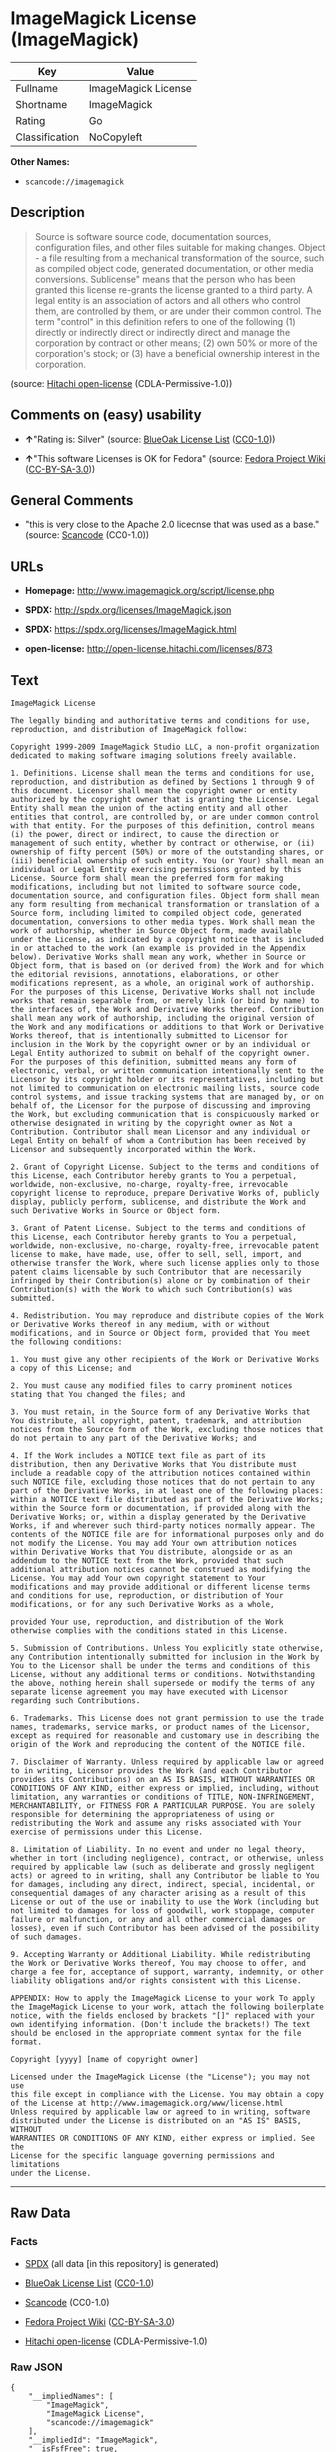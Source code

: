 * ImageMagick License (ImageMagick)

| Key              | Value                 |
|------------------+-----------------------|
| Fullname         | ImageMagick License   |
| Shortname        | ImageMagick           |
| Rating           | Go                    |
| Classification   | NoCopyleft            |

*Other Names:*

- =scancode://imagemagick=

** Description

#+BEGIN_QUOTE
  Source is software source code, documentation sources, configuration
  files, and other files suitable for making changes. Object - a file
  resulting from a mechanical transformation of the source, such as
  compiled object code, generated documentation, or other media
  conversions. Sublicense" means that the person who has been granted
  this license re-grants the license granted to a third party. A legal
  entity is an association of actors and all others who control them,
  are controlled by them, or are under their common control. The term
  "control" in this definition refers to one of the following (1)
  directly or indirectly direct or indirectly direct and manage the
  corporation by contract or other means; (2) own 50% or more of the
  corporation's stock; or (3) have a beneficial ownership interest in
  the corporation.
#+END_QUOTE

(source: [[https://github.com/Hitachi/open-license][Hitachi
open-license]] (CDLA-Permissive-1.0))

** Comments on (easy) usability

- *↑*"Rating is: Silver" (source:
  [[https://blueoakcouncil.org/list][BlueOak License List]]
  ([[https://raw.githubusercontent.com/blueoakcouncil/blue-oak-list-npm-package/master/LICENSE][CC0-1.0]]))

- *↑*"This software Licenses is OK for Fedora" (source:
  [[https://fedoraproject.org/wiki/Licensing:Main?rd=Licensing][Fedora
  Project Wiki]]
  ([[https://creativecommons.org/licenses/by-sa/3.0/legalcode][CC-BY-SA-3.0]]))

** General Comments

- "this is very close to the Apache 2.0 licecnse that was used as a
  base." (source:
  [[https://github.com/nexB/scancode-toolkit/blob/develop/src/licensedcode/data/licenses/imagemagick.yml][Scancode]]
  (CC0-1.0))

** URLs

- *Homepage:* http://www.imagemagick.org/script/license.php

- *SPDX:* http://spdx.org/licenses/ImageMagick.json

- *SPDX:* https://spdx.org/licenses/ImageMagick.html

- *open-license:* http://open-license.hitachi.com/licenses/873

** Text

#+BEGIN_EXAMPLE
  ImageMagick License

  The legally binding and authoritative terms and conditions for use, reproduction, and distribution of ImageMagick follow: 

  Copyright 1999-2009 ImageMagick Studio LLC, a non-profit organization dedicated to making software imaging solutions freely available.

  1. Definitions. License shall mean the terms and conditions for use, reproduction, and distribution as defined by Sections 1 through 9 of this document. Licensor shall mean the copyright owner or entity authorized by the copyright owner that is granting the License. Legal Entity shall mean the union of the acting entity and all other entities that control, are controlled by, or are under common control with that entity. For the purposes of this definition, control means (i) the power, direct or indirect, to cause the direction or management of such entity, whether by contract or otherwise, or (ii) ownership of fifty percent (50%) or more of the outstanding shares, or (iii) beneficial ownership of such entity. You (or Your) shall mean an individual or Legal Entity exercising permissions granted by this License. Source form shall mean the preferred form for making modifications, including but not limited to software source code, documentation source, and configuration files. Object form shall mean any form resulting from mechanical transformation or translation of a Source form, including limited to compiled object code, generated documentation, conversions to other media types. Work shall mean the work of authorship, whether in Source Object form, made available under the License, as indicated by a copyright notice that is included in or attached to the work (an example is provided in the Appendix below). Derivative Works shall mean any work, whether in Source or Object form, that is based on (or derived from) the Work and for which the editorial revisions, annotations, elaborations, or other modifications represent, as a whole, an original work of authorship. For the purposes of this License, Derivative Works shall not include works that remain separable from, or merely link (or bind by name) to the interfaces of, the Work and Derivative Works thereof. Contribution shall mean any work of authorship, including the original version of the Work and any modifications or additions to that Work or Derivative Works thereof, that is intentionally submitted to Licensor for inclusion in the Work by the copyright owner or by an individual or Legal Entity authorized to submit on behalf of the copyright owner. For the purposes of this definition, submitted means any form of electronic, verbal, or written communication intentionally sent to the Licensor by its copyright holder or its representatives, including but not limited to communication on electronic mailing lists, source code control systems, and issue tracking systems that are managed by, or on behalf of, the Licensor for the purpose of discussing and improving the Work, but excluding communication that is conspicuously marked or otherwise designated in writing by the copyright owner as Not a Contribution. Contributor shall mean Licensor and any individual or Legal Entity on behalf of whom a Contribution has been received by Licensor and subsequently incorporated within the Work.

  2. Grant of Copyright License. Subject to the terms and conditions of this License, each Contributor hereby grants to You a perpetual, worldwide, non-exclusive, no-charge, royalty-free, irrevocable copyright license to reproduce, prepare Derivative Works of, publicly display, publicly perform, sublicense, and distribute the Work and such Derivative Works in Source or Object form.

  3. Grant of Patent License. Subject to the terms and conditions of this License, each Contributor hereby grants to You a perpetual, worldwide, non-exclusive, no-charge, royalty-free, irrevocable patent license to make, have made, use, offer to sell, sell, import, and otherwise transfer the Work, where such license applies only to those patent claims licensable by such Contributor that are necessarily infringed by their Contribution(s) alone or by combination of their Contribution(s) with the Work to which such Contribution(s) was submitted.

  4. Redistribution. You may reproduce and distribute copies of the Work or Derivative Works thereof in any medium, with or without modifications, and in Source or Object form, provided that You meet the following conditions:

  1. You must give any other recipients of the Work or Derivative Works a copy of this License; and

  2. You must cause any modified files to carry prominent notices stating that You changed the files; and

  3. You must retain, in the Source form of any Derivative Works that You distribute, all copyright, patent, trademark, and attribution notices from the Source form of the Work, excluding those notices that do not pertain to any part of the Derivative Works; and

  4. If the Work includes a NOTICE text file as part of its distribution, then any Derivative Works that You distribute must include a readable copy of the attribution notices contained within such NOTICE file, excluding those notices that do not pertain to any part of the Derivative Works, in at least one of the following places: within a NOTICE text file distributed as part of the Derivative Works; within the Source form or documentation, if provided along with the Derivative Works; or, within a display generated by the Derivative Works, if and wherever such third-party notices normally appear. The contents of the NOTICE file are for informational purposes only and do not modify the License. You may add Your own attribution notices within Derivative Works that You distribute, alongside or as an addendum to the NOTICE text from the Work, provided that such additional attribution notices cannot be construed as modifying the License. You may add Your own copyright statement to Your modifications and may provide additional or different license terms and conditions for use, reproduction, or distribution of Your modifications, or for any such Derivative Works as a whole,

  provided Your use, reproduction, and distribution of the Work otherwise complies with the conditions stated in this License.

  5. Submission of Contributions. Unless You explicitly state otherwise, any Contribution intentionally submitted for inclusion in the Work by You to the Licensor shall be under the terms and conditions of this License, without any additional terms or conditions. Notwithstanding the above, nothing herein shall supersede or modify the terms of any separate license agreement you may have executed with Licensor regarding such Contributions.

  6. Trademarks. This License does not grant permission to use the trade names, trademarks, service marks, or product names of the Licensor, except as required for reasonable and customary use in describing the origin of the Work and reproducing the content of the NOTICE file.

  7. Disclaimer of Warranty. Unless required by applicable law or agreed to in writing, Licensor provides the Work (and each Contributor provides its Contributions) on an AS IS BASIS, WITHOUT WARRANTIES OR CONDITIONS OF ANY KIND, either express or implied, including, without limitation, any warranties or conditions of TITLE, NON-INFRINGEMENT, MERCHANTABILITY, or FITNESS FOR A PARTICULAR PURPOSE. You are solely responsible for determining the appropriateness of using or redistributing the Work and assume any risks associated with Your exercise of permissions under this License.

  8. Limitation of Liability. In no event and under no legal theory, whether in tort (including negligence), contract, or otherwise, unless required by applicable law (such as deliberate and grossly negligent acts) or agreed to in writing, shall any Contributor be liable to You for damages, including any direct, indirect, special, incidental, or consequential damages of any character arising as a result of this License or out of the use or inability to use the Work (including but not limited to damages for loss of goodwill, work stoppage, computer failure or malfunction, or any and all other commercial damages or losses), even if such Contributor has been advised of the possibility of such damages.

  9. Accepting Warranty or Additional Liability. While redistributing the Work or Derivative Works thereof, You may choose to offer, and charge a fee for, acceptance of support, warranty, indemnity, or other liability obligations and/or rights consistent with this License.

  APPENDIX: How to apply the ImageMagick License to your work To apply the ImageMagick License to your work, attach the following boilerplate notice, with the fields enclosed by brackets "[]" replaced with your own identifying information. (Don't include the brackets!) The text should be enclosed in the appropriate comment syntax for the file format.

  Copyright [yyyy] [name of copyright owner]

  Licensed under the ImageMagick License (the "License"); you may not use
  this file except in compliance with the License. You may obtain a copy
  of the License at http://www.imagemagick.org/www/license.html
  Unless required by applicable law or agreed to in writing, software
  distributed under the License is distributed on an "AS IS" BASIS, WITHOUT
  WARRANTIES OR CONDITIONS OF ANY KIND, either express or implied. See the
  License for the specific language governing permissions and limitations
  under the License.
#+END_EXAMPLE

--------------

** Raw Data

*** Facts

- [[https://spdx.org/licenses/ImageMagick.html][SPDX]] (all data [in
  this repository] is generated)

- [[https://blueoakcouncil.org/list][BlueOak License List]]
  ([[https://raw.githubusercontent.com/blueoakcouncil/blue-oak-list-npm-package/master/LICENSE][CC0-1.0]])

- [[https://github.com/nexB/scancode-toolkit/blob/develop/src/licensedcode/data/licenses/imagemagick.yml][Scancode]]
  (CC0-1.0)

- [[https://fedoraproject.org/wiki/Licensing:Main?rd=Licensing][Fedora
  Project Wiki]]
  ([[https://creativecommons.org/licenses/by-sa/3.0/legalcode][CC-BY-SA-3.0]])

- [[https://github.com/Hitachi/open-license][Hitachi open-license]]
  (CDLA-Permissive-1.0)

*** Raw JSON

#+BEGIN_EXAMPLE
  {
      "__impliedNames": [
          "ImageMagick",
          "ImageMagick License",
          "scancode://imagemagick"
      ],
      "__impliedId": "ImageMagick",
      "__isFsfFree": true,
      "__impliedAmbiguousNames": [
          "ImageMagick"
      ],
      "__impliedComments": [
          [
              "Scancode",
              [
                  "this is very close to the Apache 2.0 licecnse that was used as a base."
              ]
          ]
      ],
      "facts": {
          "SPDX": {
              "isSPDXLicenseDeprecated": false,
              "spdxFullName": "ImageMagick License",
              "spdxDetailsURL": "http://spdx.org/licenses/ImageMagick.json",
              "_sourceURL": "https://spdx.org/licenses/ImageMagick.html",
              "spdxLicIsOSIApproved": false,
              "spdxSeeAlso": [
                  "http://www.imagemagick.org/script/license.php"
              ],
              "_implications": {
                  "__impliedNames": [
                      "ImageMagick",
                      "ImageMagick License"
                  ],
                  "__impliedId": "ImageMagick",
                  "__isOsiApproved": false,
                  "__impliedURLs": [
                      [
                          "SPDX",
                          "http://spdx.org/licenses/ImageMagick.json"
                      ],
                      [
                          null,
                          "http://www.imagemagick.org/script/license.php"
                      ]
                  ]
              },
              "spdxLicenseId": "ImageMagick"
          },
          "Fedora Project Wiki": {
              "GPLv2 Compat?": "Yes",
              "rating": "Good",
              "Upstream URL": "http://www.imagemagick.org/script/license.php",
              "GPLv3 Compat?": "Yes",
              "Short Name": "ImageMagick",
              "licenseType": "license",
              "_sourceURL": "https://fedoraproject.org/wiki/Licensing:Main?rd=Licensing",
              "Full Name": "ImageMagick License",
              "FSF Free?": "Yes",
              "_implications": {
                  "__impliedNames": [
                      "ImageMagick License"
                  ],
                  "__isFsfFree": true,
                  "__impliedAmbiguousNames": [
                      "ImageMagick"
                  ],
                  "__impliedJudgement": [
                      [
                          "Fedora Project Wiki",
                          {
                              "tag": "PositiveJudgement",
                              "contents": "This software Licenses is OK for Fedora"
                          }
                      ]
                  ]
              }
          },
          "Scancode": {
              "otherUrls": null,
              "homepageUrl": "http://www.imagemagick.org/script/license.php",
              "shortName": "ImageMagick License",
              "textUrls": null,
              "text": "ImageMagick License\n\nThe legally binding and authoritative terms and conditions for use, reproduction, and distribution of ImageMagick follow: \n\nCopyright 1999-2009 ImageMagick Studio LLC, a non-profit organization dedicated to making software imaging solutions freely available.\n\n1. Definitions. License shall mean the terms and conditions for use, reproduction, and distribution as defined by Sections 1 through 9 of this document. Licensor shall mean the copyright owner or entity authorized by the copyright owner that is granting the License. Legal Entity shall mean the union of the acting entity and all other entities that control, are controlled by, or are under common control with that entity. For the purposes of this definition, control means (i) the power, direct or indirect, to cause the direction or management of such entity, whether by contract or otherwise, or (ii) ownership of fifty percent (50%) or more of the outstanding shares, or (iii) beneficial ownership of such entity. You (or Your) shall mean an individual or Legal Entity exercising permissions granted by this License. Source form shall mean the preferred form for making modifications, including but not limited to software source code, documentation source, and configuration files. Object form shall mean any form resulting from mechanical transformation or translation of a Source form, including limited to compiled object code, generated documentation, conversions to other media types. Work shall mean the work of authorship, whether in Source Object form, made available under the License, as indicated by a copyright notice that is included in or attached to the work (an example is provided in the Appendix below). Derivative Works shall mean any work, whether in Source or Object form, that is based on (or derived from) the Work and for which the editorial revisions, annotations, elaborations, or other modifications represent, as a whole, an original work of authorship. For the purposes of this License, Derivative Works shall not include works that remain separable from, or merely link (or bind by name) to the interfaces of, the Work and Derivative Works thereof. Contribution shall mean any work of authorship, including the original version of the Work and any modifications or additions to that Work or Derivative Works thereof, that is intentionally submitted to Licensor for inclusion in the Work by the copyright owner or by an individual or Legal Entity authorized to submit on behalf of the copyright owner. For the purposes of this definition, submitted means any form of electronic, verbal, or written communication intentionally sent to the Licensor by its copyright holder or its representatives, including but not limited to communication on electronic mailing lists, source code control systems, and issue tracking systems that are managed by, or on behalf of, the Licensor for the purpose of discussing and improving the Work, but excluding communication that is conspicuously marked or otherwise designated in writing by the copyright owner as Not a Contribution. Contributor shall mean Licensor and any individual or Legal Entity on behalf of whom a Contribution has been received by Licensor and subsequently incorporated within the Work.\n\n2. Grant of Copyright License. Subject to the terms and conditions of this License, each Contributor hereby grants to You a perpetual, worldwide, non-exclusive, no-charge, royalty-free, irrevocable copyright license to reproduce, prepare Derivative Works of, publicly display, publicly perform, sublicense, and distribute the Work and such Derivative Works in Source or Object form.\n\n3. Grant of Patent License. Subject to the terms and conditions of this License, each Contributor hereby grants to You a perpetual, worldwide, non-exclusive, no-charge, royalty-free, irrevocable patent license to make, have made, use, offer to sell, sell, import, and otherwise transfer the Work, where such license applies only to those patent claims licensable by such Contributor that are necessarily infringed by their Contribution(s) alone or by combination of their Contribution(s) with the Work to which such Contribution(s) was submitted.\n\n4. Redistribution. You may reproduce and distribute copies of the Work or Derivative Works thereof in any medium, with or without modifications, and in Source or Object form, provided that You meet the following conditions:\n\n1. You must give any other recipients of the Work or Derivative Works a copy of this License; and\n\n2. You must cause any modified files to carry prominent notices stating that You changed the files; and\n\n3. You must retain, in the Source form of any Derivative Works that You distribute, all copyright, patent, trademark, and attribution notices from the Source form of the Work, excluding those notices that do not pertain to any part of the Derivative Works; and\n\n4. If the Work includes a NOTICE text file as part of its distribution, then any Derivative Works that You distribute must include a readable copy of the attribution notices contained within such NOTICE file, excluding those notices that do not pertain to any part of the Derivative Works, in at least one of the following places: within a NOTICE text file distributed as part of the Derivative Works; within the Source form or documentation, if provided along with the Derivative Works; or, within a display generated by the Derivative Works, if and wherever such third-party notices normally appear. The contents of the NOTICE file are for informational purposes only and do not modify the License. You may add Your own attribution notices within Derivative Works that You distribute, alongside or as an addendum to the NOTICE text from the Work, provided that such additional attribution notices cannot be construed as modifying the License. You may add Your own copyright statement to Your modifications and may provide additional or different license terms and conditions for use, reproduction, or distribution of Your modifications, or for any such Derivative Works as a whole,\n\nprovided Your use, reproduction, and distribution of the Work otherwise complies with the conditions stated in this License.\n\n5. Submission of Contributions. Unless You explicitly state otherwise, any Contribution intentionally submitted for inclusion in the Work by You to the Licensor shall be under the terms and conditions of this License, without any additional terms or conditions. Notwithstanding the above, nothing herein shall supersede or modify the terms of any separate license agreement you may have executed with Licensor regarding such Contributions.\n\n6. Trademarks. This License does not grant permission to use the trade names, trademarks, service marks, or product names of the Licensor, except as required for reasonable and customary use in describing the origin of the Work and reproducing the content of the NOTICE file.\n\n7. Disclaimer of Warranty. Unless required by applicable law or agreed to in writing, Licensor provides the Work (and each Contributor provides its Contributions) on an AS IS BASIS, WITHOUT WARRANTIES OR CONDITIONS OF ANY KIND, either express or implied, including, without limitation, any warranties or conditions of TITLE, NON-INFRINGEMENT, MERCHANTABILITY, or FITNESS FOR A PARTICULAR PURPOSE. You are solely responsible for determining the appropriateness of using or redistributing the Work and assume any risks associated with Your exercise of permissions under this License.\n\n8. Limitation of Liability. In no event and under no legal theory, whether in tort (including negligence), contract, or otherwise, unless required by applicable law (such as deliberate and grossly negligent acts) or agreed to in writing, shall any Contributor be liable to You for damages, including any direct, indirect, special, incidental, or consequential damages of any character arising as a result of this License or out of the use or inability to use the Work (including but not limited to damages for loss of goodwill, work stoppage, computer failure or malfunction, or any and all other commercial damages or losses), even if such Contributor has been advised of the possibility of such damages.\n\n9. Accepting Warranty or Additional Liability. While redistributing the Work or Derivative Works thereof, You may choose to offer, and charge a fee for, acceptance of support, warranty, indemnity, or other liability obligations and/or rights consistent with this License.\n\nAPPENDIX: How to apply the ImageMagick License to your work To apply the ImageMagick License to your work, attach the following boilerplate notice, with the fields enclosed by brackets \"[]\" replaced with your own identifying information. (Don't include the brackets!) The text should be enclosed in the appropriate comment syntax for the file format.\n\nCopyright [yyyy] [name of copyright owner]\n\nLicensed under the ImageMagick License (the \"License\"); you may not use\nthis file except in compliance with the License. You may obtain a copy\nof the License at http://www.imagemagick.org/www/license.html\nUnless required by applicable law or agreed to in writing, software\ndistributed under the License is distributed on an \"AS IS\" BASIS, WITHOUT\nWARRANTIES OR CONDITIONS OF ANY KIND, either express or implied. See the\nLicense for the specific language governing permissions and limitations\nunder the License.",
              "category": "Permissive",
              "osiUrl": null,
              "owner": "ImageMagick",
              "_sourceURL": "https://github.com/nexB/scancode-toolkit/blob/develop/src/licensedcode/data/licenses/imagemagick.yml",
              "key": "imagemagick",
              "name": "ImageMagick License",
              "spdxId": "ImageMagick",
              "notes": "this is very close to the Apache 2.0 licecnse that was used as a base.",
              "_implications": {
                  "__impliedNames": [
                      "scancode://imagemagick",
                      "ImageMagick License",
                      "ImageMagick"
                  ],
                  "__impliedId": "ImageMagick",
                  "__impliedComments": [
                      [
                          "Scancode",
                          [
                              "this is very close to the Apache 2.0 licecnse that was used as a base."
                          ]
                      ]
                  ],
                  "__impliedCopyleft": [
                      [
                          "Scancode",
                          "NoCopyleft"
                      ]
                  ],
                  "__calculatedCopyleft": "NoCopyleft",
                  "__impliedText": "ImageMagick License\n\nThe legally binding and authoritative terms and conditions for use, reproduction, and distribution of ImageMagick follow: \n\nCopyright 1999-2009 ImageMagick Studio LLC, a non-profit organization dedicated to making software imaging solutions freely available.\n\n1. Definitions. License shall mean the terms and conditions for use, reproduction, and distribution as defined by Sections 1 through 9 of this document. Licensor shall mean the copyright owner or entity authorized by the copyright owner that is granting the License. Legal Entity shall mean the union of the acting entity and all other entities that control, are controlled by, or are under common control with that entity. For the purposes of this definition, control means (i) the power, direct or indirect, to cause the direction or management of such entity, whether by contract or otherwise, or (ii) ownership of fifty percent (50%) or more of the outstanding shares, or (iii) beneficial ownership of such entity. You (or Your) shall mean an individual or Legal Entity exercising permissions granted by this License. Source form shall mean the preferred form for making modifications, including but not limited to software source code, documentation source, and configuration files. Object form shall mean any form resulting from mechanical transformation or translation of a Source form, including limited to compiled object code, generated documentation, conversions to other media types. Work shall mean the work of authorship, whether in Source Object form, made available under the License, as indicated by a copyright notice that is included in or attached to the work (an example is provided in the Appendix below). Derivative Works shall mean any work, whether in Source or Object form, that is based on (or derived from) the Work and for which the editorial revisions, annotations, elaborations, or other modifications represent, as a whole, an original work of authorship. For the purposes of this License, Derivative Works shall not include works that remain separable from, or merely link (or bind by name) to the interfaces of, the Work and Derivative Works thereof. Contribution shall mean any work of authorship, including the original version of the Work and any modifications or additions to that Work or Derivative Works thereof, that is intentionally submitted to Licensor for inclusion in the Work by the copyright owner or by an individual or Legal Entity authorized to submit on behalf of the copyright owner. For the purposes of this definition, submitted means any form of electronic, verbal, or written communication intentionally sent to the Licensor by its copyright holder or its representatives, including but not limited to communication on electronic mailing lists, source code control systems, and issue tracking systems that are managed by, or on behalf of, the Licensor for the purpose of discussing and improving the Work, but excluding communication that is conspicuously marked or otherwise designated in writing by the copyright owner as Not a Contribution. Contributor shall mean Licensor and any individual or Legal Entity on behalf of whom a Contribution has been received by Licensor and subsequently incorporated within the Work.\n\n2. Grant of Copyright License. Subject to the terms and conditions of this License, each Contributor hereby grants to You a perpetual, worldwide, non-exclusive, no-charge, royalty-free, irrevocable copyright license to reproduce, prepare Derivative Works of, publicly display, publicly perform, sublicense, and distribute the Work and such Derivative Works in Source or Object form.\n\n3. Grant of Patent License. Subject to the terms and conditions of this License, each Contributor hereby grants to You a perpetual, worldwide, non-exclusive, no-charge, royalty-free, irrevocable patent license to make, have made, use, offer to sell, sell, import, and otherwise transfer the Work, where such license applies only to those patent claims licensable by such Contributor that are necessarily infringed by their Contribution(s) alone or by combination of their Contribution(s) with the Work to which such Contribution(s) was submitted.\n\n4. Redistribution. You may reproduce and distribute copies of the Work or Derivative Works thereof in any medium, with or without modifications, and in Source or Object form, provided that You meet the following conditions:\n\n1. You must give any other recipients of the Work or Derivative Works a copy of this License; and\n\n2. You must cause any modified files to carry prominent notices stating that You changed the files; and\n\n3. You must retain, in the Source form of any Derivative Works that You distribute, all copyright, patent, trademark, and attribution notices from the Source form of the Work, excluding those notices that do not pertain to any part of the Derivative Works; and\n\n4. If the Work includes a NOTICE text file as part of its distribution, then any Derivative Works that You distribute must include a readable copy of the attribution notices contained within such NOTICE file, excluding those notices that do not pertain to any part of the Derivative Works, in at least one of the following places: within a NOTICE text file distributed as part of the Derivative Works; within the Source form or documentation, if provided along with the Derivative Works; or, within a display generated by the Derivative Works, if and wherever such third-party notices normally appear. The contents of the NOTICE file are for informational purposes only and do not modify the License. You may add Your own attribution notices within Derivative Works that You distribute, alongside or as an addendum to the NOTICE text from the Work, provided that such additional attribution notices cannot be construed as modifying the License. You may add Your own copyright statement to Your modifications and may provide additional or different license terms and conditions for use, reproduction, or distribution of Your modifications, or for any such Derivative Works as a whole,\n\nprovided Your use, reproduction, and distribution of the Work otherwise complies with the conditions stated in this License.\n\n5. Submission of Contributions. Unless You explicitly state otherwise, any Contribution intentionally submitted for inclusion in the Work by You to the Licensor shall be under the terms and conditions of this License, without any additional terms or conditions. Notwithstanding the above, nothing herein shall supersede or modify the terms of any separate license agreement you may have executed with Licensor regarding such Contributions.\n\n6. Trademarks. This License does not grant permission to use the trade names, trademarks, service marks, or product names of the Licensor, except as required for reasonable and customary use in describing the origin of the Work and reproducing the content of the NOTICE file.\n\n7. Disclaimer of Warranty. Unless required by applicable law or agreed to in writing, Licensor provides the Work (and each Contributor provides its Contributions) on an AS IS BASIS, WITHOUT WARRANTIES OR CONDITIONS OF ANY KIND, either express or implied, including, without limitation, any warranties or conditions of TITLE, NON-INFRINGEMENT, MERCHANTABILITY, or FITNESS FOR A PARTICULAR PURPOSE. You are solely responsible for determining the appropriateness of using or redistributing the Work and assume any risks associated with Your exercise of permissions under this License.\n\n8. Limitation of Liability. In no event and under no legal theory, whether in tort (including negligence), contract, or otherwise, unless required by applicable law (such as deliberate and grossly negligent acts) or agreed to in writing, shall any Contributor be liable to You for damages, including any direct, indirect, special, incidental, or consequential damages of any character arising as a result of this License or out of the use or inability to use the Work (including but not limited to damages for loss of goodwill, work stoppage, computer failure or malfunction, or any and all other commercial damages or losses), even if such Contributor has been advised of the possibility of such damages.\n\n9. Accepting Warranty or Additional Liability. While redistributing the Work or Derivative Works thereof, You may choose to offer, and charge a fee for, acceptance of support, warranty, indemnity, or other liability obligations and/or rights consistent with this License.\n\nAPPENDIX: How to apply the ImageMagick License to your work To apply the ImageMagick License to your work, attach the following boilerplate notice, with the fields enclosed by brackets \"[]\" replaced with your own identifying information. (Don't include the brackets!) The text should be enclosed in the appropriate comment syntax for the file format.\n\nCopyright [yyyy] [name of copyright owner]\n\nLicensed under the ImageMagick License (the \"License\"); you may not use\nthis file except in compliance with the License. You may obtain a copy\nof the License at http://www.imagemagick.org/www/license.html\nUnless required by applicable law or agreed to in writing, software\ndistributed under the License is distributed on an \"AS IS\" BASIS, WITHOUT\nWARRANTIES OR CONDITIONS OF ANY KIND, either express or implied. See the\nLicense for the specific language governing permissions and limitations\nunder the License.",
                  "__impliedURLs": [
                      [
                          "Homepage",
                          "http://www.imagemagick.org/script/license.php"
                      ]
                  ]
              }
          },
          "Hitachi open-license": {
              "_license_uri": "http://open-license.hitachi.com/licenses/873",
              "_license_permissions": [
                  {
                      "_permission_summary": "",
                      "_permission_description": "",
                      "_permission_conditionHead": {
                          "tag": "OlConditionTreeAnd",
                          "contents": [
                              {
                                  "tag": "OlConditionTreeLeaf",
                                  "contents": {
                                      "_condition_uri": "http://open-license.hitachi.com/conditions/6",
                                      "_condition_id": "conditions/6",
                                      "_condition_name": "An unrestricted, worldwide, non-exclusive, royalty-free, irrevocable contributor's copyright license is granted in accordance with such license.",
                                      "_condition_description": "",
                                      "_condition_schemaVersion": "0.1",
                                      "_condition_baseUri": "http://open-license.hitachi.com/",
                                      "_condition_conditionType": "RESTRICTION"
                                  }
                              },
                              {
                                  "tag": "OlConditionTreeLeaf",
                                  "contents": {
                                      "_condition_uri": "http://open-license.hitachi.com/conditions/7",
                                      "_condition_id": "conditions/7",
                                      "_condition_name": "An unrestricted, worldwide, non-exclusive, royalty-free, irrevocable contributor's patent license is granted in accordance with such license.",
                                      "_condition_description": "However, it applies only to patent applications that are licensable by the contributor that are necessarily infringed by the use of the contributor's contributions, either alone or in combination with the applicable work product. In addition, upon formal filing of a patent action, including cross-claims and counterclaims, alleging that the use of the Contributor's Contributions, alone or in combination with the applicable work product, constitutes direct or indirect patent infringement, the litigant's or legal entity's license to do so shall terminate.",
                                      "_condition_schemaVersion": "0.1",
                                      "_condition_baseUri": "http://open-license.hitachi.com/",
                                      "_condition_conditionType": "RESTRICTION"
                                  }
                              }
                          ]
                      },
                      "_permission_actions": [
                          {
                              "_action_baseUri": "http://open-license.hitachi.com/",
                              "_action_schemaVersion": "0.1",
                              "_action_description": "The source code is used as it is. The source refers to software source code, document sources, configuration files, and other files suitable for making changes.",
                              "_action_uri": "http://open-license.hitachi.com/actions/51",
                              "_action_id": "actions/51",
                              "_action_name": "Use the obtained source without modification."
                          },
                          {
                              "_action_baseUri": "http://open-license.hitachi.com/",
                              "_action_schemaVersion": "0.1",
                              "_action_description": "Source refers to software source code, documentation sources, configuration files, and other files that are suitable for making changes.",
                              "_action_uri": "http://open-license.hitachi.com/actions/52",
                              "_action_id": "actions/52",
                              "_action_name": "Modify the fetched source"
                          },
                          {
                              "_action_baseUri": "http://open-license.hitachi.com/",
                              "_action_schemaVersion": "0.1",
                              "_action_description": "Source refers to software source code, documentation sources, configuration files, and other files that are suitable for making changes.",
                              "_action_uri": "http://open-license.hitachi.com/actions/53",
                              "_action_id": "actions/53",
                              "_action_name": "Use Modified Source"
                          },
                          {
                              "_action_baseUri": "http://open-license.hitachi.com/",
                              "_action_schemaVersion": "0.1",
                              "_action_description": "Use the acquired object as it is. Objects are files that result from mechanical transformation of the source, such as compiled object code, generated documents, and conversions to other media.",
                              "_action_uri": "http://open-license.hitachi.com/actions/54",
                              "_action_id": "actions/54",
                              "_action_name": "Use the fetched object"
                          },
                          {
                              "_action_baseUri": "http://open-license.hitachi.com/",
                              "_action_schemaVersion": "0.1",
                              "_action_description": "Source refers to files suitable for making changes, such as software source code, document sources, configuration files, etc. The term \"object\" refers to files resulting from the mechanical transformation of a source, such as compiled object code, generated documents, and conversions to other media.",
                              "_action_uri": "http://open-license.hitachi.com/actions/55",
                              "_action_id": "actions/55",
                              "_action_name": "Using objects generated from modified sources"
                          },
                          {
                              "_action_baseUri": "http://open-license.hitachi.com/",
                              "_action_schemaVersion": "0.1",
                              "_action_description": "Source refers to software source code, documentation sources, configuration files, and other files that are suitable for making changes.",
                              "_action_uri": "http://open-license.hitachi.com/actions/56",
                              "_action_id": "actions/56",
                              "_action_name": "Display the acquired source publicly."
                          },
                          {
                              "_action_baseUri": "http://open-license.hitachi.com/",
                              "_action_schemaVersion": "0.1",
                              "_action_description": "Source refers to software source code, documentation sources, configuration files, and other files that are suitable for making changes.",
                              "_action_uri": "http://open-license.hitachi.com/actions/57",
                              "_action_id": "actions/57",
                              "_action_name": "Publicly execute the acquired source."
                          },
                          {
                              "_action_baseUri": "http://open-license.hitachi.com/",
                              "_action_schemaVersion": "0.1",
                              "_action_description": "Objects refer to files resulting from the mechanical transformation of the source, such as compiled object code, generated documents, and conversions to other media.",
                              "_action_uri": "http://open-license.hitachi.com/actions/59",
                              "_action_id": "actions/59",
                              "_action_name": "Display the fetched object publicly"
                          },
                          {
                              "_action_baseUri": "http://open-license.hitachi.com/",
                              "_action_schemaVersion": "0.1",
                              "_action_description": "Objects refer to files resulting from the mechanical transformation of the source, such as compiled object code, generated documents, and conversions to other media.",
                              "_action_uri": "http://open-license.hitachi.com/actions/60",
                              "_action_id": "actions/60",
                              "_action_name": "Publicly execute the fetched object"
                          },
                          {
                              "_action_baseUri": "http://open-license.hitachi.com/",
                              "_action_schemaVersion": "0.1",
                              "_action_description": "Source refers to software source code, documentation sources, configuration files, and other files that are suitable for making changes.",
                              "_action_uri": "http://open-license.hitachi.com/actions/62",
                              "_action_id": "actions/62",
                              "_action_name": "Publicly display the altered source"
                          },
                          {
                              "_action_baseUri": "http://open-license.hitachi.com/",
                              "_action_schemaVersion": "0.1",
                              "_action_description": "Source refers to software source code, documentation sources, configuration files, and other files that are suitable for making changes.",
                              "_action_uri": "http://open-license.hitachi.com/actions/63",
                              "_action_id": "actions/63",
                              "_action_name": "Run the modified source publicly."
                          },
                          {
                              "_action_baseUri": "http://open-license.hitachi.com/",
                              "_action_schemaVersion": "0.1",
                              "_action_description": "Source refers to files suitable for making changes, such as software source code, document sources, configuration files, etc. The term \"object\" refers to files resulting from the mechanical transformation of a source, such as compiled object code, generated documents, and conversions to other media.",
                              "_action_uri": "http://open-license.hitachi.com/actions/65",
                              "_action_id": "actions/65",
                              "_action_name": "Publicly display objects generated from modified sources"
                          },
                          {
                              "_action_baseUri": "http://open-license.hitachi.com/",
                              "_action_schemaVersion": "0.1",
                              "_action_description": "Source refers to files suitable for making changes, such as software source code, document sources, configuration files, etc. The term \"object\" refers to files resulting from the mechanical transformation of a source, such as compiled object code, generated documents, and conversions to other media.",
                              "_action_uri": "http://open-license.hitachi.com/actions/66",
                              "_action_id": "actions/66",
                              "_action_name": "Publicly execute objects generated from modified sources"
                          }
                      ]
                  },
                  {
                      "_permission_summary": "",
                      "_permission_description": "",
                      "_permission_conditionHead": {
                          "tag": "OlConditionTreeAnd",
                          "contents": [
                              {
                                  "tag": "OlConditionTreeLeaf",
                                  "contents": {
                                      "_condition_uri": "http://open-license.hitachi.com/conditions/6",
                                      "_condition_id": "conditions/6",
                                      "_condition_name": "An unrestricted, worldwide, non-exclusive, royalty-free, irrevocable contributor's copyright license is granted in accordance with such license.",
                                      "_condition_description": "",
                                      "_condition_schemaVersion": "0.1",
                                      "_condition_baseUri": "http://open-license.hitachi.com/",
                                      "_condition_conditionType": "RESTRICTION"
                                  }
                              },
                              {
                                  "tag": "OlConditionTreeLeaf",
                                  "contents": {
                                      "_condition_uri": "http://open-license.hitachi.com/conditions/7",
                                      "_condition_id": "conditions/7",
                                      "_condition_name": "An unrestricted, worldwide, non-exclusive, royalty-free, irrevocable contributor's patent license is granted in accordance with such license.",
                                      "_condition_description": "However, it applies only to patent applications that are licensable by the contributor that are necessarily infringed by the use of the contributor's contributions, either alone or in combination with the applicable work product. In addition, upon formal filing of a patent action, including cross-claims and counterclaims, alleging that the use of the Contributor's Contributions, alone or in combination with the applicable work product, constitutes direct or indirect patent infringement, the litigant's or legal entity's license to do so shall terminate.",
                                      "_condition_schemaVersion": "0.1",
                                      "_condition_baseUri": "http://open-license.hitachi.com/",
                                      "_condition_conditionType": "RESTRICTION"
                                  }
                              },
                              {
                                  "tag": "OlConditionTreeLeaf",
                                  "contents": {
                                      "_condition_uri": "http://open-license.hitachi.com/conditions/8",
                                      "_condition_id": "conditions/8",
                                      "_condition_name": "Give you a copy of the relevant license.",
                                      "_condition_description": "",
                                      "_condition_schemaVersion": "0.1",
                                      "_condition_baseUri": "http://open-license.hitachi.com/",
                                      "_condition_conditionType": "OBLIGATION"
                                  }
                              }
                          ]
                      },
                      "_permission_actions": [
                          {
                              "_action_baseUri": "http://open-license.hitachi.com/",
                              "_action_schemaVersion": "0.1",
                              "_action_description": "The term \"source\" refers to software source code, document sources, configuration files and other files suitable for making changes. The term \"sublicense\" refers to the granting of a second license to a third party by the person to whom the license was granted.",
                              "_action_uri": "http://open-license.hitachi.com/actions/58",
                              "_action_id": "actions/58",
                              "_action_name": "Sublicense the acquired source."
                          },
                          {
                              "_action_baseUri": "http://open-license.hitachi.com/",
                              "_action_schemaVersion": "0.1",
                              "_action_description": "The term \"object\" refers to files resulting from the mechanical transformation of the source, such as compiled object code, generated documents and other media conversions. The term \"sublicense\" refers to the granting of a second license to a third party by the person to whom the license was granted.",
                              "_action_uri": "http://open-license.hitachi.com/actions/61",
                              "_action_id": "actions/61",
                              "_action_name": "Sublicense the acquired objects"
                          },
                          {
                              "_action_baseUri": "http://open-license.hitachi.com/",
                              "_action_schemaVersion": "0.1",
                              "_action_description": "Redistribute the source as is. Redistribute the source code as it was obtained.",
                              "_action_uri": "http://open-license.hitachi.com/actions/68",
                              "_action_id": "actions/68",
                              "_action_name": "Distribute the acquired source without modification"
                          },
                          {
                              "_action_baseUri": "http://open-license.hitachi.com/",
                              "_action_schemaVersion": "0.1",
                              "_action_description": "Redistribute the acquired object as is. Objects are files resulting from the mechanical transformation of the source, such as compiled object code, generated documents, and conversions to other media.",
                              "_action_uri": "http://open-license.hitachi.com/actions/69",
                              "_action_id": "actions/69",
                              "_action_name": "Distribute the fetched objects"
                          }
                      ]
                  },
                  {
                      "_permission_summary": "",
                      "_permission_description": "A copyright notice for modifications may be added.",
                      "_permission_conditionHead": {
                          "tag": "OlConditionTreeAnd",
                          "contents": [
                              {
                                  "tag": "OlConditionTreeLeaf",
                                  "contents": {
                                      "_condition_uri": "http://open-license.hitachi.com/conditions/6",
                                      "_condition_id": "conditions/6",
                                      "_condition_name": "An unrestricted, worldwide, non-exclusive, royalty-free, irrevocable contributor's copyright license is granted in accordance with such license.",
                                      "_condition_description": "",
                                      "_condition_schemaVersion": "0.1",
                                      "_condition_baseUri": "http://open-license.hitachi.com/",
                                      "_condition_conditionType": "RESTRICTION"
                                  }
                              },
                              {
                                  "tag": "OlConditionTreeLeaf",
                                  "contents": {
                                      "_condition_uri": "http://open-license.hitachi.com/conditions/7",
                                      "_condition_id": "conditions/7",
                                      "_condition_name": "An unrestricted, worldwide, non-exclusive, royalty-free, irrevocable contributor's patent license is granted in accordance with such license.",
                                      "_condition_description": "However, it applies only to patent applications that are licensable by the contributor that are necessarily infringed by the use of the contributor's contributions, either alone or in combination with the applicable work product. In addition, upon formal filing of a patent action, including cross-claims and counterclaims, alleging that the use of the Contributor's Contributions, alone or in combination with the applicable work product, constitutes direct or indirect patent infringement, the litigant's or legal entity's license to do so shall terminate.",
                                      "_condition_schemaVersion": "0.1",
                                      "_condition_baseUri": "http://open-license.hitachi.com/",
                                      "_condition_conditionType": "RESTRICTION"
                                  }
                              },
                              {
                                  "tag": "OlConditionTreeLeaf",
                                  "contents": {
                                      "_condition_uri": "http://open-license.hitachi.com/conditions/8",
                                      "_condition_id": "conditions/8",
                                      "_condition_name": "Give you a copy of the relevant license.",
                                      "_condition_description": "",
                                      "_condition_schemaVersion": "0.1",
                                      "_condition_baseUri": "http://open-license.hitachi.com/",
                                      "_condition_conditionType": "OBLIGATION"
                                  }
                              },
                              {
                                  "tag": "OlConditionTreeLeaf",
                                  "contents": {
                                      "_condition_uri": "http://open-license.hitachi.com/conditions/9",
                                      "_condition_id": "conditions/9",
                                      "_condition_name": "Indicate your changes in the file where you made them.",
                                      "_condition_description": "",
                                      "_condition_schemaVersion": "0.1",
                                      "_condition_baseUri": "http://open-license.hitachi.com/",
                                      "_condition_conditionType": "OBLIGATION"
                                  }
                              },
                              {
                                  "tag": "OlConditionTreeLeaf",
                                  "contents": {
                                      "_condition_uri": "http://open-license.hitachi.com/conditions/10",
                                      "_condition_id": "conditions/10",
                                      "_condition_name": "Retain the copyright, patent, trademark, and attribution notices contained in the acquired source, even if the source is a derivative work that you distribute",
                                      "_condition_description": "However, notices that do not relate to derivative works may be excluded.",
                                      "_condition_schemaVersion": "0.1",
                                      "_condition_baseUri": "http://open-license.hitachi.com/",
                                      "_condition_conditionType": "OBLIGATION"
                                  }
                              },
                              {
                                  "tag": "OlConditionTreeLeaf",
                                  "contents": {
                                      "_condition_uri": "http://open-license.hitachi.com/conditions/31",
                                      "_condition_id": "conditions/31",
                                      "_condition_name": "If the acquired software contains a text file equivalent to \"NOTICE\", include an attribution notice contained in said file for the derivative work as well. That notice shall be included in one or more of the following places (1) a NOTICE text file distributed as part of a Derivative Work, (2) source code or documentation distributed with the Derivative Work, or (3) an attribution generated by the Derivative Work if it is standard practice to include a Third Party Notice.",
                                      "_condition_description": "(a) notices that do not relate to the derivative work may be excluded (b) the content of the NOTICE text file is limited to informational purposes only. Notice of relevant attribution may be added alongside, or as an appendix to, the NOTICE text, provided that the added notice does not modify the license in question. A notice may be added alongside or as an appendix to a NOTICE text, provided that the added notice is not likely to be construed as a modification of the licence in question.",
                                      "_condition_schemaVersion": "0.1",
                                      "_condition_baseUri": "http://open-license.hitachi.com/",
                                      "_condition_conditionType": "OBLIGATION"
                                  }
                              }
                          ]
                      },
                      "_permission_actions": [
                          {
                              "_action_baseUri": "http://open-license.hitachi.com/",
                              "_action_schemaVersion": "0.1",
                              "_action_description": "The term \"source\" refers to software source code, document sources, configuration files and other files suitable for making changes. The term \"sublicense\" refers to the granting of a second license to a third party by the person to whom the license was granted.",
                              "_action_uri": "http://open-license.hitachi.com/actions/64",
                              "_action_id": "actions/64",
                              "_action_name": "Sublicensing Modified Source"
                          },
                          {
                              "_action_baseUri": "http://open-license.hitachi.com/",
                              "_action_schemaVersion": "0.1",
                              "_action_description": "Source refers to software source code, documentation sources, configuration files, and other files that are suitable for making changes.",
                              "_action_uri": "http://open-license.hitachi.com/actions/73",
                              "_action_id": "actions/73",
                              "_action_name": "Distribution of Modified Source"
                          }
                      ]
                  },
                  {
                      "_permission_summary": "",
                      "_permission_description": "A copyright notice for modifications may be added.",
                      "_permission_conditionHead": {
                          "tag": "OlConditionTreeAnd",
                          "contents": [
                              {
                                  "tag": "OlConditionTreeLeaf",
                                  "contents": {
                                      "_condition_uri": "http://open-license.hitachi.com/conditions/6",
                                      "_condition_id": "conditions/6",
                                      "_condition_name": "An unrestricted, worldwide, non-exclusive, royalty-free, irrevocable contributor's copyright license is granted in accordance with such license.",
                                      "_condition_description": "",
                                      "_condition_schemaVersion": "0.1",
                                      "_condition_baseUri": "http://open-license.hitachi.com/",
                                      "_condition_conditionType": "RESTRICTION"
                                  }
                              },
                              {
                                  "tag": "OlConditionTreeLeaf",
                                  "contents": {
                                      "_condition_uri": "http://open-license.hitachi.com/conditions/7",
                                      "_condition_id": "conditions/7",
                                      "_condition_name": "An unrestricted, worldwide, non-exclusive, royalty-free, irrevocable contributor's patent license is granted in accordance with such license.",
                                      "_condition_description": "However, it applies only to patent applications that are licensable by the contributor that are necessarily infringed by the use of the contributor's contributions, either alone or in combination with the applicable work product. In addition, upon formal filing of a patent action, including cross-claims and counterclaims, alleging that the use of the Contributor's Contributions, alone or in combination with the applicable work product, constitutes direct or indirect patent infringement, the litigant's or legal entity's license to do so shall terminate.",
                                      "_condition_schemaVersion": "0.1",
                                      "_condition_baseUri": "http://open-license.hitachi.com/",
                                      "_condition_conditionType": "RESTRICTION"
                                  }
                              },
                              {
                                  "tag": "OlConditionTreeLeaf",
                                  "contents": {
                                      "_condition_uri": "http://open-license.hitachi.com/conditions/8",
                                      "_condition_id": "conditions/8",
                                      "_condition_name": "Give you a copy of the relevant license.",
                                      "_condition_description": "",
                                      "_condition_schemaVersion": "0.1",
                                      "_condition_baseUri": "http://open-license.hitachi.com/",
                                      "_condition_conditionType": "OBLIGATION"
                                  }
                              },
                              {
                                  "tag": "OlConditionTreeLeaf",
                                  "contents": {
                                      "_condition_uri": "http://open-license.hitachi.com/conditions/9",
                                      "_condition_id": "conditions/9",
                                      "_condition_name": "Indicate your changes in the file where you made them.",
                                      "_condition_description": "",
                                      "_condition_schemaVersion": "0.1",
                                      "_condition_baseUri": "http://open-license.hitachi.com/",
                                      "_condition_conditionType": "OBLIGATION"
                                  }
                              },
                              {
                                  "tag": "OlConditionTreeLeaf",
                                  "contents": {
                                      "_condition_uri": "http://open-license.hitachi.com/conditions/31",
                                      "_condition_id": "conditions/31",
                                      "_condition_name": "If the acquired software contains a text file equivalent to \"NOTICE\", include an attribution notice contained in said file for the derivative work as well. That notice shall be included in one or more of the following places (1) a NOTICE text file distributed as part of a Derivative Work, (2) source code or documentation distributed with the Derivative Work, or (3) an attribution generated by the Derivative Work if it is standard practice to include a Third Party Notice.",
                                      "_condition_description": "(a) notices that do not relate to the derivative work may be excluded (b) the content of the NOTICE text file is limited to informational purposes only. Notice of relevant attribution may be added alongside, or as an appendix to, the NOTICE text, provided that the added notice does not modify the license in question. A notice may be added alongside or as an appendix to a NOTICE text, provided that the added notice is not likely to be construed as a modification of the licence in question.",
                                      "_condition_schemaVersion": "0.1",
                                      "_condition_baseUri": "http://open-license.hitachi.com/",
                                      "_condition_conditionType": "OBLIGATION"
                                  }
                              }
                          ]
                      },
                      "_permission_actions": [
                          {
                              "_action_baseUri": "http://open-license.hitachi.com/",
                              "_action_schemaVersion": "0.1",
                              "_action_description": "Source refers to files suitable for making changes, such as software source code, document sources, configuration files, etc. The term \"object\" refers to files resulting from the mechanical transformation of the source, such as compiled object code, generated documentation and other media conversions. The term \"sublicense\" refers to the granting of a second license to a third party by the party that granted the license.",
                              "_action_uri": "http://open-license.hitachi.com/actions/67",
                              "_action_id": "actions/67",
                              "_action_name": "Sublicense objects generated from modified sources"
                          },
                          {
                              "_action_baseUri": "http://open-license.hitachi.com/",
                              "_action_schemaVersion": "0.1",
                              "_action_description": "Source refers to files suitable for making changes, such as software source code, document sources, configuration files, etc. The term \"object\" refers to files resulting from the mechanical transformation of a source, such as compiled object code, generated documents, and conversions to other media.",
                              "_action_uri": "http://open-license.hitachi.com/actions/75",
                              "_action_id": "actions/75",
                              "_action_name": "Distribute objects generated from the modified source"
                          }
                      ]
                  },
                  {
                      "_permission_summary": "",
                      "_permission_description": "",
                      "_permission_conditionHead": {
                          "tag": "OlConditionTreeLeaf",
                          "contents": {
                              "_condition_uri": "http://open-license.hitachi.com/conditions/14",
                              "_condition_id": "conditions/14",
                              "_condition_name": "I do so at my own risk.",
                              "_condition_description": "If you accept the responsibility, you can take it on your own account, but you cannot do it for other contributors. If by acting as your own responsibility, you are held liable for or demand compensation from other contributors, you need to prevent those people or entities from being damaged and compensate them for the damage.",
                              "_condition_schemaVersion": "0.1",
                              "_condition_baseUri": "http://open-license.hitachi.com/",
                              "_condition_conditionType": "OBLIGATION"
                          }
                      },
                      "_permission_actions": [
                          {
                              "_action_baseUri": "http://open-license.hitachi.com/",
                              "_action_schemaVersion": "0.1",
                              "_action_description": "",
                              "_action_uri": "http://open-license.hitachi.com/actions/36",
                              "_action_id": "actions/36",
                              "_action_name": "When you distribute the software, you offer support, warranties, indemnification, and other liability and rights consistent with the license, for a fee."
                          }
                      ]
                  },
                  {
                      "_permission_summary": "",
                      "_permission_description": "",
                      "_permission_conditionHead": {
                          "tag": "OlConditionTreeLeaf",
                          "contents": {
                              "_condition_uri": "http://open-license.hitachi.com/conditions/32",
                              "_condition_id": "conditions/32",
                              "_condition_name": "Ensure that its own use, copying and distribution of the Software is subject to the terms of the license in all respects other than as newly created.",
                              "_condition_description": "",
                              "_condition_schemaVersion": "0.1",
                              "_condition_baseUri": "http://open-license.hitachi.com/",
                              "_condition_conditionType": "RESTRICTION"
                          }
                      },
                      "_permission_actions": [
                          {
                              "_action_baseUri": "http://open-license.hitachi.com/",
                              "_action_schemaVersion": "0.1",
                              "_action_description": "",
                              "_action_uri": "http://open-license.hitachi.com/actions/78",
                              "_action_id": "actions/78",
                              "_action_name": "Create additional or different license terms for the use, reproduction, or distribution of your modifications, or for the software as a whole, including your modifications."
                          }
                      ]
                  }
              ],
              "_license_id": "licenses/873",
              "_sourceURL": "http://open-license.hitachi.com/licenses/873",
              "_license_name": "ImageMagick License",
              "_license_summary": "http://www.imagemagick.org/script/license.php",
              "_license_content": "Before we get to the text of the license, lets just review what the license says in simple terms:\r\n\r\nIt allows you to:\r\n\r\n  ã»freely download and use ImageMagick software, in whole or in part, for personal, company internal, or commercial purposes;\r\n  ã»use ImageMagick software in packages or distributions that you create;\r\n  ã»link against a library under a different license;\r\n  ã»link code under a different license against a library under this license;\r\n  ã»merge code into a work under a different license;\r\n  ã»extend patent grants to any code using code under this license;\r\n  ã»and extend patent protection.\r\n\r\nIt forbids you to:\r\n\r\n  ã» redistribute any piece of ImageMagick-originated software without proper attribution;\r\n  ã» use any marks owned by ImageMagick Studio LLC in any way that might state or imply that ImageMagick Studio LLC endorses your distribution;\r\n  ã» use any marks owned by ImageMagick Studio LLC in any way that might state or imply that you created the ImageMagick software in question.\r\n\r\nIt requires you to:\r\n\r\n  ã»include a copy of the license in any redistribution you may make that includes ImageMagick software;\r\n  ã»provide clear attribution to ImageMagick Studio LLC for any distributions that include ImageMagick software.\r\n\r\nIt does not require you to:\r\n\r\n  ã»include the source of the ImageMagick software itself, or of any modifications you may have made to it, in any redistribution you may assemble that includes it;\r\n  ã»submit changes that you make to the software back to the ImageMagick Studio LLC (though such feedback is encouraged).\r\n\r\nA few other clarifications include:\r\n\r\n  ã»ImageMagick is freely available without charge;\r\n  ã»you may include ImageMagick on a DVD as long as you comply with the terms of the license;\r\n  ã»you can give modified code away for free or sell it under the terms of the ImageMagick license or distribute the result under a different license, but you need to acknowledge the use of the ImageMagick software;\r\n  ã»the license is compatible with the GPL V3.\r\n  ã»when exporting the ImageMagick software, review its export classification.\r\n\r\n\r\nTerms and Conditions for Use, Reproduction, and Distribution\r\n\r\nThe legally binding and authoritative terms and conditions for use, reproduction, and distribution of ImageMagick follow:\r\n\r\nCopyright 1999-2016 ImageMagick Studio LLC, a non-profit organization dedicated to making software imaging solutions freely available.\r\n\r\n1. Definitions.\r\n\r\nLicense shall mean the terms and conditions for use, reproduction, and distribution as defined by Sections 1 through 9 of this document.\r\n\r\nLicensor shall mean the copyright owner or entity authorized by the copyright owner that is granting the License.\r\n\r\nLegal Entity shall mean the union of the acting entity and all other entities that control, are controlled by, or are under common control with that entity. For the purposes of this definition, control means (i) the power, direct or indirect, to cause the direction or management of such entity, whether by contract or otherwise, or (ii) ownership of fifty percent (50%) or more of the outstanding shares, or (iii) beneficial ownership of such entity.\r\n\r\nYou (or Your) shall mean an individual or Legal Entity exercising permissions granted by this License.\r\n\r\nSource form shall mean the preferred form for making modifications, including but not limited to software source code, documentation source, and configuration files.\r\n\r\nObject form shall mean any form resulting from mechanical transformation or translation of a Source form, including but not limited to compiled object code, generated documentation, and conversions to other media types.\r\n\r\nWork shall mean the work of authorship, whether in Source or Object form, made available under the License, as indicated by a copyright notice that is included in or attached to the work (an example is provided in the Appendix below).\r\n\r\nDerivative Works shall mean any work, whether in Source or Object form, that is based on (or derived from) the Work and for which the editorial revisions, annotations, elaborations, or other modifications represent, as a whole, an original work of authorship. For the purposes of this License, Derivative Works shall not include works that remain separable from, or merely link (or bind by name) to the interfaces of, the Work and Derivative Works thereof.\r\n\r\nContribution shall mean any work of authorship, including the original version of the Work and any modifications or additions to that Work or Derivative Works thereof, that is intentionally submitted to Licensor for inclusion in the Work by the copyright owner or by an individual or Legal Entity authorized to submit on behalf of the copyright owner. For the purposes of this definition, \"submitted\" means any form of electronic, verbal, or written communication sent to the Licensor or its representatives, including but not limited to communication on electronic mailing lists, source code control systems, and issue tracking systems that are managed by, or on behalf of, the Licensor for the purpose of discussing and improving the Work, but excluding communication that is conspicuously marked or otherwise designated in writing by the copyright owner as Not a Contribution.\r\n\r\nContributor shall mean Licensor and any individual or Legal Entity on behalf of whom a Contribution has been received by Licensor and subsequently incorporated within the Work.\r\n\r\n2. Grant of Copyright License. Subject to the terms and conditions of this License, each Contributor hereby grants to You a perpetual, worldwide, non-exclusive, no-charge, royalty-free, irrevocable copyright license to reproduce, prepare Derivative Works of, publicly display, publicly perform, sublicense, and distribute the Work and such Derivative Works in Source or Object form.\r\n\r\n3. Grant of Patent License. Subject to the terms and conditions of this License, each Contributor hereby grants to You a perpetual, worldwide, non-exclusive, no-charge, royalty-free, irrevocable patent license to make, have made, use, offer to sell, sell, import, and otherwise transfer the Work, where such license applies only to those patent claims licensable by such Contributor that are necessarily infringed by their Contribution(s) alone or by combination of their Contribution(s) with the Work to which such Contribution(s) was submitted.  If You institute patent litigation against any entity (including a cross-claim or counterclaim in a lawsuit) alleging that the Work or a Contribution incorporated within the Work constitutes direct or contributory patent infringement, then any patent licenses granted to You under this License for that Work shall terminate as of the date such litigation is filed. \r\n\r\n4. Redistribution. You may reproduce and distribute copies of the Work or Derivative Works thereof in any medium, with or without modifications, and in Source or Object form, provided that You meet the following conditions:\r\n\r\na.\tYou must give any other recipients of the Work or Derivative Works a copy of this License; and\r\n\r\nb.\tYou must cause any modified files to carry prominent notices stating that You changed the files; and\r\n\r\nc.\tYou must retain, in the Source form of any Derivative Works that You distribute, all copyright, patent, trademark, and attribution notices from the Source form of the Work, excluding those notices that do not pertain to any part of the Derivative Works; and\r\n\r\nd.\tIf the Work includes a \"NOTICE\" text file as part of its distribution, then any Derivative Works that You distribute must include a readable copy of the attribution notices contained within such NOTICE file, excluding those notices that do not pertain to any part of the Derivative Works, in at least one of the following places: within a NOTICE text file distributed as part of the Derivative Works; within the Source form or documentation, if provided along with the Derivative Works; or, within a display generated by the Derivative Works, if and wherever such third-party notices normally appear. The contents of the NOTICE file are for informational purposes only and do not modify the License. You may add Your own attribution notices within Derivative Works that You distribute, alongside or as an addendum to the NOTICE text from the Work, provided that such additional attribution notices cannot be construed as modifying the License.\r\n\r\nYou may add Your own copyright statement to Your modifications and may provide additional or different license terms and conditions for use, reproduction, or distribution of Your modifications, or for any such Derivative Works as a whole, provided Your use, reproduction, and distribution of the Work otherwise complies with the conditions stated in this License.\r\n\r\n5. Submission of Contributions. Unless You explicitly state otherwise, any Contribution intentionally submitted for inclusion in the Work by You to the Licensor shall be under the terms and conditions of this License, without any additional terms or conditions. Notwithstanding the above, nothing herein shall supersede or modify the terms of any separate license agreement you may have executed with Licensor regarding such Contributions.\r\n\r\n6. Trademarks. This License does not grant permission to use the trade names, trademarks, service marks, or product names of the Licensor, except as required for reasonable and customary use in describing the origin of the Work and reproducing the content of the NOTICE file.\r\n\r\n7. Disclaimer of Warranty.  Unless required by applicable law or agreed to in writing, Licensor provides the Work (and each Contributor provides its Contributions) on an AS IS BASIS, WITHOUT WARRANTIES OR CONDITIONS OF ANY KIND, either express or implied, including, without limitation, any warranties or conditions of TITLE, NON-INFRINGEMENT, MERCHANTABILITY, or FITNESS FOR A PARTICULAR PURPOSE. You are solely responsible for determining the appropriateness of using or redistributing the Work and assume any risks associated with Your exercise of permissions under this License.\r\n\r\n8. Limitation of Liability. In no event and under no legal theory, whether in tort (including negligence), contract, or otherwise, unless required by applicable law (such as deliberate and grossly negligent acts) or agreed to in writing, shall any Contributor be liable to You for damages, including any direct, indirect, special, incidental, or consequential damages of any character arising as a result of this License or out of the use or inability to use the Work (including but not limited to damages for loss of goodwill, work stoppage, computer failure or malfunction, or any and all other commercial damages or losses), even if such Contributor has been advised of the possibility of such damages.\r\n\r\n9. Accepting Warranty or Additional Liability. While redistributing the Work or Derivative Works thereof, You may choose to offer, and charge a fee for, acceptance of support, warranty, indemnity, or other liability obligations and/or rights consistent with this License. However, in accepting such obligations, You may act only on Your own behalf and on Your sole responsibility, not on behalf of any other Contributor, and only if You agree to indemnify, defend, and hold each Contributor harmless for any liability incurred by, or claims asserted against, such Contributor by reason of your accepting any such warranty or additional liability.\r\n\r\nHow to Apply the License to your Work\r\n\r\nTo apply the ImageMagick License to your work, attach the following boilerplate notice, with the fields enclosed by brackets \"[]\" replaced with your own identifying information (don't include the brackets). The text should be enclosed in the appropriate comment syntax for the file format.  We also recommend that a file or class name and description of purpose be included on the same \"printed page\" as the copyright notice for easier identification within third-party archives.\r\n\r\n\r\n   Copyright [yyyy] [name of copyright owner]\r\n\r\n   Licensed under the ImageMagick License (the \"License\"); you may not use\r\n   this file except in compliance with the License.  You may obtain a copy\r\n   of the License at\r\n\r\n     http://www.imagemagick.org/script/license.php\r\n\r\n   Unless required by applicable law or agreed to in writing, software\r\n   distributed under the License is distributed on an \"AS IS\" BASIS, WITHOUT\r\n   WARRANTIES OR CONDITIONS OF ANY KIND, either express or implied.  See the\r\n   License for the specific language governing permissions and limitations\r\n   under the License.",
              "_license_notices": [
                  {
                      "_notice_description": "",
                      "_notice_content": "Except for necessary, reasonable, and customary uses, such as describing the source of the work, the trade name, trademark, service mark, or product name of the copyright owner, or a person authorized by the copyright owner to grant such license, may not be used.",
                      "_notice_baseUri": "http://open-license.hitachi.com/",
                      "_notice_schemaVersion": "0.1",
                      "_notice_uri": "http://open-license.hitachi.com/notices/29",
                      "_notice_id": "notices/29"
                  },
                  {
                      "_notice_description": "There is no guarantee.",
                      "_notice_content": "Unless otherwise ordered by applicable law or written consent, the software is provided \"as-is\" by the copyright owner, or by those acknowledged by the copyright owner as the subject of the license grant, without any warranties or conditions, express or implied, including, but not limited to There are no The warranties or conditions herein include, but are not limited to, warranties or conditions of title, non-infringement, commercial applicability, and fitness for a particular purpose. It is your responsibility to determine for yourself whether use or redistribution of the software is appropriate, and you assume all risks associated with exercising the rights granted by such license.",
                      "_notice_baseUri": "http://open-license.hitachi.com/",
                      "_notice_schemaVersion": "0.1",
                      "_notice_uri": "http://open-license.hitachi.com/notices/23",
                      "_notice_id": "notices/23"
                  },
                  {
                      "_notice_description": "",
                      "_notice_content": "Under no condition and under no legal theory shall the copyright owner nor any person or entity granted a license, nor any person or entity acting on its behalf (including negligence), whether in tort (including negligence), contract, or otherwise, even if advised of the possibility of such damages, be liable for any applicable law or writing For any direct, indirect, special, incidental, or consequential damages (including, but not limited to, damages and losses due to loss of goodwill, business interruption, computer failure or malfunction, etc.) arising out of such license or use of such software, unless otherwise ordered by consent in No liability (including, but not limited to, commercial damage or loss) shall be assumed.",
                      "_notice_baseUri": "http://open-license.hitachi.com/",
                      "_notice_schemaVersion": "0.1",
                      "_notice_uri": "http://open-license.hitachi.com/notices/24",
                      "_notice_id": "notices/24"
                  },
                  {
                      "_notice_description": "",
                      "_notice_content": "When you apply the license to your software, you must attach the following boilerplate with the part enclosed in [] as your identification information and remove the symbol \"[]\". In that case, the canned text should be enclosed in the comment syntax appropriate for the file format. It is also recommended that the file name or class name and statement of purpose appear on the same \"printed page\" as the copyright notice so that the file can be easily identified in the third party archive.    Copyright [yyyy] [name of copyright owner] Licensed under the ImageMagick License (the \"License\"); you may not use this file except in compliance with You may obtain a copy of the License at http://www.imagemagick.org/script/license.php Unless required by applicable law or agreed to in writing, software distributed under the License is distributed on an \"AS IS\" BASIS, WITHOUT WARRANTIES OR CONDITIONS OF ANY KIND, either express or See the License for the specific language governing permissions and limitations under the License.",
                      "_notice_baseUri": "http://open-license.hitachi.com/",
                      "_notice_schemaVersion": "0.1",
                      "_notice_uri": "http://open-license.hitachi.com/notices/431",
                      "_notice_id": "notices/431"
                  }
              ],
              "_license_description": "Source is software source code, documentation sources, configuration files, and other files suitable for making changes. Object - a file resulting from a mechanical transformation of the source, such as compiled object code, generated documentation, or other media conversions. Sublicense\" means that the person who has been granted this license re-grants the license granted to a third party. A legal entity is an association of actors and all others who control them, are controlled by them, or are under their common control. The term \"control\" in this definition refers to one of the following (1) directly or indirectly direct or indirectly direct and manage the corporation by contract or other means; (2) own 50% or more of the corporation's stock; or (3) have a beneficial ownership interest in the corporation.",
              "_license_baseUri": "http://open-license.hitachi.com/",
              "_license_schemaVersion": "0.1",
              "_implications": {
                  "__impliedNames": [
                      "ImageMagick License"
                  ],
                  "__impliedText": "Before we get to the text of the license, lets just review what the license says in simple terms:\r\n\r\nIt allows you to:\r\n\r\n  ã»freely download and use ImageMagick software, in whole or in part, for personal, company internal, or commercial purposes;\r\n  ã»use ImageMagick software in packages or distributions that you create;\r\n  ã»link against a library under a different license;\r\n  ã»link code under a different license against a library under this license;\r\n  ã»merge code into a work under a different license;\r\n  ã»extend patent grants to any code using code under this license;\r\n  ã»and extend patent protection.\r\n\r\nIt forbids you to:\r\n\r\n  ã» redistribute any piece of ImageMagick-originated software without proper attribution;\r\n  ã» use any marks owned by ImageMagick Studio LLC in any way that might state or imply that ImageMagick Studio LLC endorses your distribution;\r\n  ã» use any marks owned by ImageMagick Studio LLC in any way that might state or imply that you created the ImageMagick software in question.\r\n\r\nIt requires you to:\r\n\r\n  ã»include a copy of the license in any redistribution you may make that includes ImageMagick software;\r\n  ã»provide clear attribution to ImageMagick Studio LLC for any distributions that include ImageMagick software.\r\n\r\nIt does not require you to:\r\n\r\n  ã»include the source of the ImageMagick software itself, or of any modifications you may have made to it, in any redistribution you may assemble that includes it;\r\n  ã»submit changes that you make to the software back to the ImageMagick Studio LLC (though such feedback is encouraged).\r\n\r\nA few other clarifications include:\r\n\r\n  ã»ImageMagick is freely available without charge;\r\n  ã»you may include ImageMagick on a DVD as long as you comply with the terms of the license;\r\n  ã»you can give modified code away for free or sell it under the terms of the ImageMagick license or distribute the result under a different license, but you need to acknowledge the use of the ImageMagick software;\r\n  ã»the license is compatible with the GPL V3.\r\n  ã»when exporting the ImageMagick software, review its export classification.\r\n\r\n\r\nTerms and Conditions for Use, Reproduction, and Distribution\r\n\r\nThe legally binding and authoritative terms and conditions for use, reproduction, and distribution of ImageMagick follow:\r\n\r\nCopyright 1999-2016 ImageMagick Studio LLC, a non-profit organization dedicated to making software imaging solutions freely available.\r\n\r\n1. Definitions.\r\n\r\nLicense shall mean the terms and conditions for use, reproduction, and distribution as defined by Sections 1 through 9 of this document.\r\n\r\nLicensor shall mean the copyright owner or entity authorized by the copyright owner that is granting the License.\r\n\r\nLegal Entity shall mean the union of the acting entity and all other entities that control, are controlled by, or are under common control with that entity. For the purposes of this definition, control means (i) the power, direct or indirect, to cause the direction or management of such entity, whether by contract or otherwise, or (ii) ownership of fifty percent (50%) or more of the outstanding shares, or (iii) beneficial ownership of such entity.\r\n\r\nYou (or Your) shall mean an individual or Legal Entity exercising permissions granted by this License.\r\n\r\nSource form shall mean the preferred form for making modifications, including but not limited to software source code, documentation source, and configuration files.\r\n\r\nObject form shall mean any form resulting from mechanical transformation or translation of a Source form, including but not limited to compiled object code, generated documentation, and conversions to other media types.\r\n\r\nWork shall mean the work of authorship, whether in Source or Object form, made available under the License, as indicated by a copyright notice that is included in or attached to the work (an example is provided in the Appendix below).\r\n\r\nDerivative Works shall mean any work, whether in Source or Object form, that is based on (or derived from) the Work and for which the editorial revisions, annotations, elaborations, or other modifications represent, as a whole, an original work of authorship. For the purposes of this License, Derivative Works shall not include works that remain separable from, or merely link (or bind by name) to the interfaces of, the Work and Derivative Works thereof.\r\n\r\nContribution shall mean any work of authorship, including the original version of the Work and any modifications or additions to that Work or Derivative Works thereof, that is intentionally submitted to Licensor for inclusion in the Work by the copyright owner or by an individual or Legal Entity authorized to submit on behalf of the copyright owner. For the purposes of this definition, \"submitted\" means any form of electronic, verbal, or written communication sent to the Licensor or its representatives, including but not limited to communication on electronic mailing lists, source code control systems, and issue tracking systems that are managed by, or on behalf of, the Licensor for the purpose of discussing and improving the Work, but excluding communication that is conspicuously marked or otherwise designated in writing by the copyright owner as Not a Contribution.\r\n\r\nContributor shall mean Licensor and any individual or Legal Entity on behalf of whom a Contribution has been received by Licensor and subsequently incorporated within the Work.\r\n\r\n2. Grant of Copyright License. Subject to the terms and conditions of this License, each Contributor hereby grants to You a perpetual, worldwide, non-exclusive, no-charge, royalty-free, irrevocable copyright license to reproduce, prepare Derivative Works of, publicly display, publicly perform, sublicense, and distribute the Work and such Derivative Works in Source or Object form.\r\n\r\n3. Grant of Patent License. Subject to the terms and conditions of this License, each Contributor hereby grants to You a perpetual, worldwide, non-exclusive, no-charge, royalty-free, irrevocable patent license to make, have made, use, offer to sell, sell, import, and otherwise transfer the Work, where such license applies only to those patent claims licensable by such Contributor that are necessarily infringed by their Contribution(s) alone or by combination of their Contribution(s) with the Work to which such Contribution(s) was submitted.  If You institute patent litigation against any entity (including a cross-claim or counterclaim in a lawsuit) alleging that the Work or a Contribution incorporated within the Work constitutes direct or contributory patent infringement, then any patent licenses granted to You under this License for that Work shall terminate as of the date such litigation is filed. \r\n\r\n4. Redistribution. You may reproduce and distribute copies of the Work or Derivative Works thereof in any medium, with or without modifications, and in Source or Object form, provided that You meet the following conditions:\r\n\r\na.\tYou must give any other recipients of the Work or Derivative Works a copy of this License; and\r\n\r\nb.\tYou must cause any modified files to carry prominent notices stating that You changed the files; and\r\n\r\nc.\tYou must retain, in the Source form of any Derivative Works that You distribute, all copyright, patent, trademark, and attribution notices from the Source form of the Work, excluding those notices that do not pertain to any part of the Derivative Works; and\r\n\r\nd.\tIf the Work includes a \"NOTICE\" text file as part of its distribution, then any Derivative Works that You distribute must include a readable copy of the attribution notices contained within such NOTICE file, excluding those notices that do not pertain to any part of the Derivative Works, in at least one of the following places: within a NOTICE text file distributed as part of the Derivative Works; within the Source form or documentation, if provided along with the Derivative Works; or, within a display generated by the Derivative Works, if and wherever such third-party notices normally appear. The contents of the NOTICE file are for informational purposes only and do not modify the License. You may add Your own attribution notices within Derivative Works that You distribute, alongside or as an addendum to the NOTICE text from the Work, provided that such additional attribution notices cannot be construed as modifying the License.\r\n\r\nYou may add Your own copyright statement to Your modifications and may provide additional or different license terms and conditions for use, reproduction, or distribution of Your modifications, or for any such Derivative Works as a whole, provided Your use, reproduction, and distribution of the Work otherwise complies with the conditions stated in this License.\r\n\r\n5. Submission of Contributions. Unless You explicitly state otherwise, any Contribution intentionally submitted for inclusion in the Work by You to the Licensor shall be under the terms and conditions of this License, without any additional terms or conditions. Notwithstanding the above, nothing herein shall supersede or modify the terms of any separate license agreement you may have executed with Licensor regarding such Contributions.\r\n\r\n6. Trademarks. This License does not grant permission to use the trade names, trademarks, service marks, or product names of the Licensor, except as required for reasonable and customary use in describing the origin of the Work and reproducing the content of the NOTICE file.\r\n\r\n7. Disclaimer of Warranty.  Unless required by applicable law or agreed to in writing, Licensor provides the Work (and each Contributor provides its Contributions) on an AS IS BASIS, WITHOUT WARRANTIES OR CONDITIONS OF ANY KIND, either express or implied, including, without limitation, any warranties or conditions of TITLE, NON-INFRINGEMENT, MERCHANTABILITY, or FITNESS FOR A PARTICULAR PURPOSE. You are solely responsible for determining the appropriateness of using or redistributing the Work and assume any risks associated with Your exercise of permissions under this License.\r\n\r\n8. Limitation of Liability. In no event and under no legal theory, whether in tort (including negligence), contract, or otherwise, unless required by applicable law (such as deliberate and grossly negligent acts) or agreed to in writing, shall any Contributor be liable to You for damages, including any direct, indirect, special, incidental, or consequential damages of any character arising as a result of this License or out of the use or inability to use the Work (including but not limited to damages for loss of goodwill, work stoppage, computer failure or malfunction, or any and all other commercial damages or losses), even if such Contributor has been advised of the possibility of such damages.\r\n\r\n9. Accepting Warranty or Additional Liability. While redistributing the Work or Derivative Works thereof, You may choose to offer, and charge a fee for, acceptance of support, warranty, indemnity, or other liability obligations and/or rights consistent with this License. However, in accepting such obligations, You may act only on Your own behalf and on Your sole responsibility, not on behalf of any other Contributor, and only if You agree to indemnify, defend, and hold each Contributor harmless for any liability incurred by, or claims asserted against, such Contributor by reason of your accepting any such warranty or additional liability.\r\n\r\nHow to Apply the License to your Work\r\n\r\nTo apply the ImageMagick License to your work, attach the following boilerplate notice, with the fields enclosed by brackets \"[]\" replaced with your own identifying information (don't include the brackets). The text should be enclosed in the appropriate comment syntax for the file format.  We also recommend that a file or class name and description of purpose be included on the same \"printed page\" as the copyright notice for easier identification within third-party archives.\r\n\r\n\r\n   Copyright [yyyy] [name of copyright owner]\r\n\r\n   Licensed under the ImageMagick License (the \"License\"); you may not use\r\n   this file except in compliance with the License.  You may obtain a copy\r\n   of the License at\r\n\r\n     http://www.imagemagick.org/script/license.php\r\n\r\n   Unless required by applicable law or agreed to in writing, software\r\n   distributed under the License is distributed on an \"AS IS\" BASIS, WITHOUT\r\n   WARRANTIES OR CONDITIONS OF ANY KIND, either express or implied.  See the\r\n   License for the specific language governing permissions and limitations\r\n   under the License.",
                  "__impliedURLs": [
                      [
                          "open-license",
                          "http://open-license.hitachi.com/licenses/873"
                      ]
                  ]
              }
          },
          "BlueOak License List": {
              "BlueOakRating": "Silver",
              "url": "https://spdx.org/licenses/ImageMagick.html",
              "isPermissive": true,
              "_sourceURL": "https://blueoakcouncil.org/list",
              "name": "ImageMagick License",
              "id": "ImageMagick",
              "_implications": {
                  "__impliedNames": [
                      "ImageMagick",
                      "ImageMagick License"
                  ],
                  "__impliedJudgement": [
                      [
                          "BlueOak License List",
                          {
                              "tag": "PositiveJudgement",
                              "contents": "Rating is: Silver"
                          }
                      ]
                  ],
                  "__impliedCopyleft": [
                      [
                          "BlueOak License List",
                          "NoCopyleft"
                      ]
                  ],
                  "__calculatedCopyleft": "NoCopyleft",
                  "__impliedURLs": [
                      [
                          "SPDX",
                          "https://spdx.org/licenses/ImageMagick.html"
                      ]
                  ]
              }
          }
      },
      "__impliedJudgement": [
          [
              "BlueOak License List",
              {
                  "tag": "PositiveJudgement",
                  "contents": "Rating is: Silver"
              }
          ],
          [
              "Fedora Project Wiki",
              {
                  "tag": "PositiveJudgement",
                  "contents": "This software Licenses is OK for Fedora"
              }
          ]
      ],
      "__impliedCopyleft": [
          [
              "BlueOak License List",
              "NoCopyleft"
          ],
          [
              "Scancode",
              "NoCopyleft"
          ]
      ],
      "__calculatedCopyleft": "NoCopyleft",
      "__isOsiApproved": false,
      "__impliedText": "ImageMagick License\n\nThe legally binding and authoritative terms and conditions for use, reproduction, and distribution of ImageMagick follow: \n\nCopyright 1999-2009 ImageMagick Studio LLC, a non-profit organization dedicated to making software imaging solutions freely available.\n\n1. Definitions. License shall mean the terms and conditions for use, reproduction, and distribution as defined by Sections 1 through 9 of this document. Licensor shall mean the copyright owner or entity authorized by the copyright owner that is granting the License. Legal Entity shall mean the union of the acting entity and all other entities that control, are controlled by, or are under common control with that entity. For the purposes of this definition, control means (i) the power, direct or indirect, to cause the direction or management of such entity, whether by contract or otherwise, or (ii) ownership of fifty percent (50%) or more of the outstanding shares, or (iii) beneficial ownership of such entity. You (or Your) shall mean an individual or Legal Entity exercising permissions granted by this License. Source form shall mean the preferred form for making modifications, including but not limited to software source code, documentation source, and configuration files. Object form shall mean any form resulting from mechanical transformation or translation of a Source form, including limited to compiled object code, generated documentation, conversions to other media types. Work shall mean the work of authorship, whether in Source Object form, made available under the License, as indicated by a copyright notice that is included in or attached to the work (an example is provided in the Appendix below). Derivative Works shall mean any work, whether in Source or Object form, that is based on (or derived from) the Work and for which the editorial revisions, annotations, elaborations, or other modifications represent, as a whole, an original work of authorship. For the purposes of this License, Derivative Works shall not include works that remain separable from, or merely link (or bind by name) to the interfaces of, the Work and Derivative Works thereof. Contribution shall mean any work of authorship, including the original version of the Work and any modifications or additions to that Work or Derivative Works thereof, that is intentionally submitted to Licensor for inclusion in the Work by the copyright owner or by an individual or Legal Entity authorized to submit on behalf of the copyright owner. For the purposes of this definition, submitted means any form of electronic, verbal, or written communication intentionally sent to the Licensor by its copyright holder or its representatives, including but not limited to communication on electronic mailing lists, source code control systems, and issue tracking systems that are managed by, or on behalf of, the Licensor for the purpose of discussing and improving the Work, but excluding communication that is conspicuously marked or otherwise designated in writing by the copyright owner as Not a Contribution. Contributor shall mean Licensor and any individual or Legal Entity on behalf of whom a Contribution has been received by Licensor and subsequently incorporated within the Work.\n\n2. Grant of Copyright License. Subject to the terms and conditions of this License, each Contributor hereby grants to You a perpetual, worldwide, non-exclusive, no-charge, royalty-free, irrevocable copyright license to reproduce, prepare Derivative Works of, publicly display, publicly perform, sublicense, and distribute the Work and such Derivative Works in Source or Object form.\n\n3. Grant of Patent License. Subject to the terms and conditions of this License, each Contributor hereby grants to You a perpetual, worldwide, non-exclusive, no-charge, royalty-free, irrevocable patent license to make, have made, use, offer to sell, sell, import, and otherwise transfer the Work, where such license applies only to those patent claims licensable by such Contributor that are necessarily infringed by their Contribution(s) alone or by combination of their Contribution(s) with the Work to which such Contribution(s) was submitted.\n\n4. Redistribution. You may reproduce and distribute copies of the Work or Derivative Works thereof in any medium, with or without modifications, and in Source or Object form, provided that You meet the following conditions:\n\n1. You must give any other recipients of the Work or Derivative Works a copy of this License; and\n\n2. You must cause any modified files to carry prominent notices stating that You changed the files; and\n\n3. You must retain, in the Source form of any Derivative Works that You distribute, all copyright, patent, trademark, and attribution notices from the Source form of the Work, excluding those notices that do not pertain to any part of the Derivative Works; and\n\n4. If the Work includes a NOTICE text file as part of its distribution, then any Derivative Works that You distribute must include a readable copy of the attribution notices contained within such NOTICE file, excluding those notices that do not pertain to any part of the Derivative Works, in at least one of the following places: within a NOTICE text file distributed as part of the Derivative Works; within the Source form or documentation, if provided along with the Derivative Works; or, within a display generated by the Derivative Works, if and wherever such third-party notices normally appear. The contents of the NOTICE file are for informational purposes only and do not modify the License. You may add Your own attribution notices within Derivative Works that You distribute, alongside or as an addendum to the NOTICE text from the Work, provided that such additional attribution notices cannot be construed as modifying the License. You may add Your own copyright statement to Your modifications and may provide additional or different license terms and conditions for use, reproduction, or distribution of Your modifications, or for any such Derivative Works as a whole,\n\nprovided Your use, reproduction, and distribution of the Work otherwise complies with the conditions stated in this License.\n\n5. Submission of Contributions. Unless You explicitly state otherwise, any Contribution intentionally submitted for inclusion in the Work by You to the Licensor shall be under the terms and conditions of this License, without any additional terms or conditions. Notwithstanding the above, nothing herein shall supersede or modify the terms of any separate license agreement you may have executed with Licensor regarding such Contributions.\n\n6. Trademarks. This License does not grant permission to use the trade names, trademarks, service marks, or product names of the Licensor, except as required for reasonable and customary use in describing the origin of the Work and reproducing the content of the NOTICE file.\n\n7. Disclaimer of Warranty. Unless required by applicable law or agreed to in writing, Licensor provides the Work (and each Contributor provides its Contributions) on an AS IS BASIS, WITHOUT WARRANTIES OR CONDITIONS OF ANY KIND, either express or implied, including, without limitation, any warranties or conditions of TITLE, NON-INFRINGEMENT, MERCHANTABILITY, or FITNESS FOR A PARTICULAR PURPOSE. You are solely responsible for determining the appropriateness of using or redistributing the Work and assume any risks associated with Your exercise of permissions under this License.\n\n8. Limitation of Liability. In no event and under no legal theory, whether in tort (including negligence), contract, or otherwise, unless required by applicable law (such as deliberate and grossly negligent acts) or agreed to in writing, shall any Contributor be liable to You for damages, including any direct, indirect, special, incidental, or consequential damages of any character arising as a result of this License or out of the use or inability to use the Work (including but not limited to damages for loss of goodwill, work stoppage, computer failure or malfunction, or any and all other commercial damages or losses), even if such Contributor has been advised of the possibility of such damages.\n\n9. Accepting Warranty or Additional Liability. While redistributing the Work or Derivative Works thereof, You may choose to offer, and charge a fee for, acceptance of support, warranty, indemnity, or other liability obligations and/or rights consistent with this License.\n\nAPPENDIX: How to apply the ImageMagick License to your work To apply the ImageMagick License to your work, attach the following boilerplate notice, with the fields enclosed by brackets \"[]\" replaced with your own identifying information. (Don't include the brackets!) The text should be enclosed in the appropriate comment syntax for the file format.\n\nCopyright [yyyy] [name of copyright owner]\n\nLicensed under the ImageMagick License (the \"License\"); you may not use\nthis file except in compliance with the License. You may obtain a copy\nof the License at http://www.imagemagick.org/www/license.html\nUnless required by applicable law or agreed to in writing, software\ndistributed under the License is distributed on an \"AS IS\" BASIS, WITHOUT\nWARRANTIES OR CONDITIONS OF ANY KIND, either express or implied. See the\nLicense for the specific language governing permissions and limitations\nunder the License.",
      "__impliedURLs": [
          [
              "SPDX",
              "http://spdx.org/licenses/ImageMagick.json"
          ],
          [
              null,
              "http://www.imagemagick.org/script/license.php"
          ],
          [
              "SPDX",
              "https://spdx.org/licenses/ImageMagick.html"
          ],
          [
              "Homepage",
              "http://www.imagemagick.org/script/license.php"
          ],
          [
              "open-license",
              "http://open-license.hitachi.com/licenses/873"
          ]
      ]
  }
#+END_EXAMPLE

*** Dot Cluster Graph

[[../dot/ImageMagick.svg]]